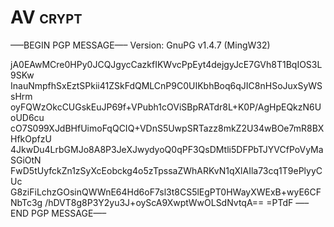 * AV                                                                  :crypt:
-----BEGIN PGP MESSAGE-----
Version: GnuPG v1.4.7 (MingW32)

jA0EAwMCre0HPy0JCQJgycCazkfIKWvcPpEyt4dejgyJcE7GVh8T1BqIOS3L9SKw
InauNmpfhSxEztSPkii41ZSkFdQMLCnP9C0UIKbhBoq6qJIC8nHSoJuxSyWSsHrm
oyFQWzOkcCUGskEuJP69f+VPubh1cOViSBpRATdr8L+K0P/AgHpEQkzN6UoUD6cu
cO7S099XJdBHfUimoFqQCIQ+VDnS5UwpSRTazz8mkZ2U34wBOe7mR8BXHfkOpfzU
4JkwDu4LrbGMJo8A8P3JeXJwydyoQ0qPF3QsDMtli5DFPbTJYVCfPoVyMaSGiOtN
FwD5tUyfckZn1zSyXcEobckg4o5zTpssaZWhARKvN1qXlAIla73cq1T9ePlyyCUc
G8ziFiLchzGOsinQWWnE64Hd6oF7sl3t8CS5lEgPT0HWayXWExB+wyE6CFNbTc3g
/hDVT8g8P3Y2yu3J+oyScA9XwptWwOLSdNvtqA==
=PTdF
-----END PGP MESSAGE-----
